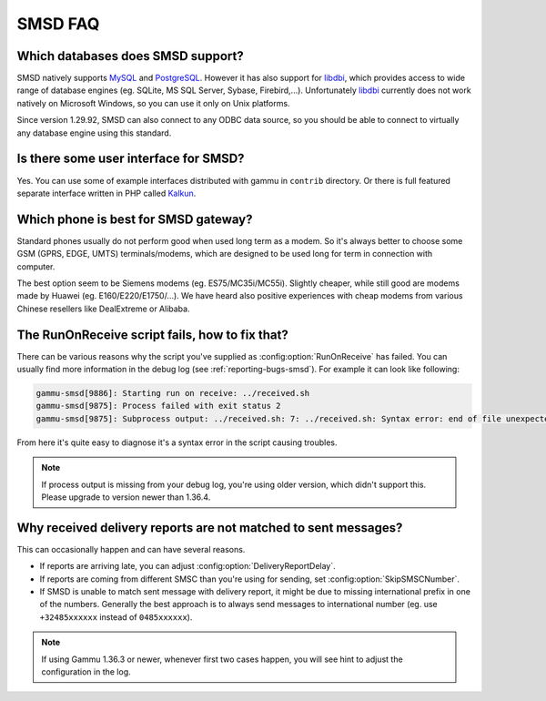 SMSD FAQ
========

Which databases does SMSD support?
----------------------------------

SMSD natively supports `MySQL`_ and `PostgreSQL`_. However it has also support for
`libdbi`_, which provides access to wide range of database engines (eg. SQLite, MS
SQL Server, Sybase, Firebird,...). Unfortunately `libdbi`_ currently does not work
natively on Microsoft Windows, so you can use it only on Unix platforms.

Since version 1.29.92, SMSD can also connect to any ODBC data source, so you
should be able to connect to virtually any database engine using this
standard.

.. seealso:: :ref:`gammu-smsd-sql`

Is there some user interface for SMSD?
--------------------------------------

Yes. You can use some of example interfaces distributed with gammu in ``contrib``
directory. Or there is full featured separate interface written in PHP called
`Kalkun`_.

.. _faq-smsd-phone:

Which phone is best for SMSD gateway?
-------------------------------------

Standard phones usually do not perform good when used long term as a modem. So
it's always better to choose some GSM (GPRS, EDGE, UMTS) terminals/modems, which
are designed to be used long for term in connection with computer.

The best option seem to be Siemens modems (eg. ES75/MC35i/MC55i). Slightly
cheaper, while still good are modems made by Huawei (eg. E160/E220/E1750/...). 
We have heard also positive experiences with cheap modems from various Chinese 
resellers like DealExtreme or Alibaba.

.. seealso:: You can check other user experiences in `Gammu Phones Database`_.

The RunOnReceive script fails, how to fix that?
-----------------------------------------------

There can be various reasons why the script you've supplied as
:config:option:`RunOnReceive` has failed. You can usually find more information
in the debug log (see :ref:`reporting-bugs-smsd`). For example it can look like
following:

.. code-block:: log

    gammu-smsd[9886]: Starting run on receive: ../received.sh
    gammu-smsd[9875]: Process failed with exit status 2
    gammu-smsd[9875]: Subprocess output: ../received.sh: 7: ../received.sh: Syntax error: end of file unexpected (expecting "then")

From here it's quite easy to diagnose it's a syntax error in the script causing
troubles.

.. note::

    If process output is missing from your debug log, you're using older
    version, which didn't support this. Please upgrade to version newer than
    1.36.4.

.. seealso:: :ref:`gammu-smsd-run`, :config:option:`RunOnReceive`

Why received delivery reports are not matched to sent messages?
---------------------------------------------------------------

This can occasionally happen and can have several reasons.

* If reports are arriving late, you can adjust
  :config:option:`DeliveryReportDelay`.
* If reports are coming from different SMSC than you're using for sending, set
  :config:option:`SkipSMSCNumber`.
* If SMSD is unable to match sent message with delivery report, it might be due
  to missing international prefix in one of the numbers. Generally the best
  approach is to always send messages to international number (eg. use
  ``+32485xxxxxx`` instead of ``0485xxxxxx``).

.. note::

    If using Gammu 1.36.3 or newer, whenever first two cases happen, you will
    see hint to adjust the configuration in the log.

.. _Kalkun: http://kalkun.sourceforge.net/
.. _MySQL: https://www.mysql.com/
.. _PostgreSQL: https://www.postgresql.org/
.. _libdbi: http://libdbi.sourceforge.net/
.. _Gammu Phones Database: https://wammu.eu/phones/
